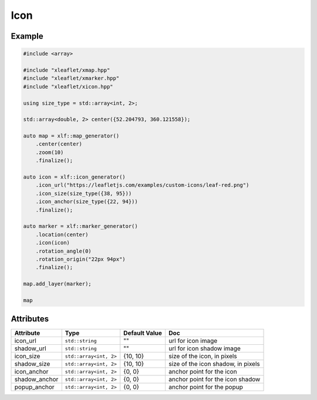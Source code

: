 .. Copyright (c) 2018, Johan Mabille, Sylvain Corlay, Wolf Vollprecht and Martin Renou

   Distributed under the terms of the BSD 3-Clause License.

   The full license is in the file LICENSE, distributed with this software.

.. raw:: html
    :file: embed_widgets/icon.html

Icon
====

Example
-------

.. code::

    #include <array>

    #include "xleaflet/xmap.hpp"
    #include "xleaflet/xmarker.hpp"
    #include "xleaflet/xicon.hpp"

    using size_type = std::array<int, 2>;

    std::array<double, 2> center({52.204793, 360.121558});

    auto map = xlf::map_generator()
        .center(center)
        .zoom(10)
        .finalize();

    auto icon = xlf::icon_generator()
        .icon_url("https://leafletjs.com/examples/custom-icons/leaf-red.png")
        .icon_size(size_type({38, 95}))
        .icon_anchor(size_type({22, 94}))
        .finalize();

    auto marker = xlf::marker_generator()
        .location(center)
        .icon(icon)
        .rotation_angle(0)
        .rotation_origin("22px 94px")
        .finalize();

    map.add_layer(marker);

    map

.. raw:: html

    <script type="application/vnd.jupyter.widget-view+json">
    {
        "model_id": "b98f79b010574f8d96fc5b76ed78a844",
        "version_major": 2,
        "version_minor": 0
    }
    </script>

Attributes
----------

=====================   =========================    =====================   ===
Attribute               Type                         Default Value           Doc
=====================   =========================    =====================   ===
icon_url                ``std::string``              ""                      url for icon image
shadow_url              ``std::string``              ""                      url for icon shadow image
icon_size               ``std::array<int, 2>``       {10, 10}                size of the icon, in pixels
shadow_size             ``std::array<int, 2>``       {10, 10}                size of the icon shadow, in pixels
icon_anchor             ``std::array<int, 2>``       {0, 0}                  anchor point for the icon
shadow_anchor           ``std::array<int, 2>``       {0, 0}                  anchor point for the icon shadow
popup_anchor            ``std::array<int, 2>``       {0, 0}                  anchor point for the popup
=====================   =========================    =====================   ===
